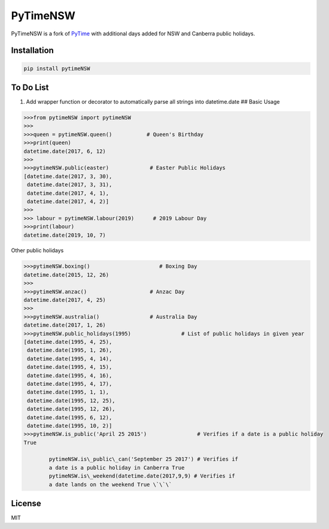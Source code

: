 PyTimeNSW
=========

PyTimeNSW is a fork of `PyTime <https://github.com/shnode/PyTime>`__
with additional days added for NSW and Canberra public holidays.

Installation
------------

.. code:: python

    pip install pytimeNSW

To Do List
----------

1. Add wrapper function or decorator to automatically parse all strings
   into datetime.date ## Basic Usage

.. code:: python

    >>>from pytimeNSW import pytimeNSW
    >>>
    >>>queen = pytimeNSW.queen()           # Queen's Birthday
    >>>print(queen)
    datetime.date(2017, 6, 12)
    >>>
    >>>pytimeNSW.public(easter)             # Easter Public Holidays
    [datetime.date(2017, 3, 30),
     datetime.date(2017, 3, 31),
     datetime.date(2017, 4, 1),
     datetime.date(2017, 4, 2)]
    >>>
    >>> labour = pytimeNSW.labour(2019)      # 2019 Labour Day
    >>>print(labour)
    datetime.date(2019, 10, 7)

Other public holidays

.. code:: python

    >>>pytimeNSW.boxing()                      # Boxing Day
    datetime.date(2015, 12, 26)
    >>>
    >>>pytimeNSW.anzac()                    # Anzac Day
    datetime.date(2017, 4, 25)
    >>>
    >>>pytimeNSW.australia()                # Australia Day
    datetime.date(2017, 1, 26)
    >>>pytimeNSW.public_holidays(1995)                # List of public holidays in given year
    [datetime.date(1995, 4, 25),
     datetime.date(1995, 1, 26),
     datetime.date(1995, 4, 14),
     datetime.date(1995, 4, 15),
     datetime.date(1995, 4, 16),
     datetime.date(1995, 4, 17),
     datetime.date(1995, 1, 1),
     datetime.date(1995, 12, 25),
     datetime.date(1995, 12, 26),
     datetime.date(1995, 6, 12),
     datetime.date(1995, 10, 2)]
    >>>pytimeNSW.is_public('April 25 2015')                # Verifies if a date is a public holiday
    True

            pytimeNSW.is\_public\_can('September 25 2017') # Verifies if
            a date is a public holiday in Canberra True
            pytimeNSW.is\_weekend(datetime.date(2017,9,9) # Verifies if
            a date lands on the weekend True \`\`\`

License
-------

MIT


